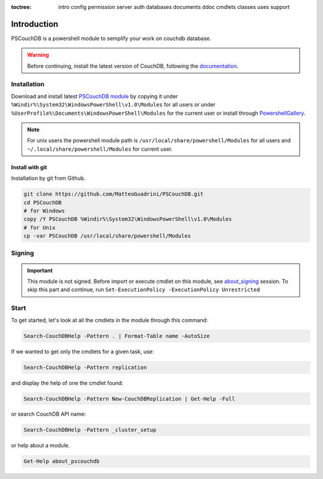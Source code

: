 :toctree:

    intro
    config
    permission
    server
    auth
    databases
    documents
    ddoc
    cmdlets
    classes
    uses
    support
    
Introduction
============

PSCouchDB is a powershell module to semplify your work on couchdb database. 

.. warning::
    Before continuing, install the latest version of CouchDB, following the `documentation <https://docs.couchdb.org/en/latest>`_.
 
Installation
____________

Download and install latest `PSCouchDB module <https://github.com/MatteoGuadrini/PSCouchDB/zipball/master>`_ by copying it under ``%Windir%\System32\WindowsPowerShell\v1.0\Modules`` for all users or under ``%UserProfile%\Documents\WindowsPowerShell\Modules`` for the current user or install through `PowershellGallery <https://www.powershellgallery.com/packages/PSCouchDB/>`_.

.. note::
    For unix users the powershell module path is ``/usr/local/share/powershell/Modules`` for all users and ``~/.local/share/powershell/Modules`` for current user.

Install with git
****************

Installation by git from Github.

.. code-block:: bash

    git clone https://github.com/MatteoGuadrini/PSCouchDB.git
    cd PSCouchDB
    # for Windows
    copy /Y PSCouchDB %Windir%\System32\WindowsPowerShell\v1.0\Modules
    # for Unix
    cp -var PSCouchDB /usr/local/share/powershell/Modules

Signing
_______

.. important::  
    This module is not signed. Before import or execute cmdlet on this module, see `about_signing <https://docs.microsoft.com/en-us/powershell/module/microsoft.powershell.core/about/about_signing>`_ session. 
    To skip this part and continue, run ``Set-ExecutionPolicy -ExecutionPolicy Unrestricted``

Start
_____

To get started, let's look at all the cmdlets in the module through this command: 

.. code-block:: powershell

    Search-CouchDBHelp -Pattern . | Format-Table name -AutoSize

If we wanted to get only the cmdlets for a given task, use:

.. code-block:: powershell

    Search-CouchDBHelp -Pattern replication

and display the help of one the cmdlet found:

.. code-block:: powershell

    Search-CouchDBHelp -Pattern New-CouchDBReplication | Get-Help -Full

or search CouchDB API name:

.. code-block:: powershell

    Search-CouchDBHelp -Pattern _cluster_setup

or help about a module.

.. code-block:: powershell

    Get-Help about_pscouchdb